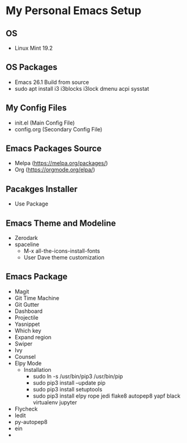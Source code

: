 * My Personal Emacs Setup
** OS 
   - Linux Mint 19.2
** OS Packages
   - Emacs 26.1 Build from source
   - sudo apt install i3 i3blocks i3lock dmenu acpi sysstat
** My Config Files 
   - init.el (Main Config File)
   - config.org (Secondary Config File)
** Emacs Packages Source 
   - Melpa (https://melpa.org/packages/)
   - Org (https://orgmode.org/elpa/)
** Pacakges Installer
   - Use Package
** Emacs Theme and Modeline
   - Zerodark 
   - spaceline
     - M-x all-the-icons-install-fonts
     - User Dave theme customization
** Emacs Package 
   - Magit
   - Git Time Machine
   - Git Gutter
   - Dashboard
   - Projectile
   - Yasnippet
   - Which key
   - Expand region
   - Swiper
   - Ivy
   - Counsel
   - Elpy Mode
     - Installation
       - sudo ln -s /usr/bin/pip3 /usr/bin/pip
       - sudo pip3 install --update pip
       - sudo pip3 install setuptools
       - sudo pip3 install elpy rope jedi flake8 autopep8 yapf black virtualenv jupyter 
   - Flycheck
   - Iedit
   - py-autopep8
   - ein
   - 
